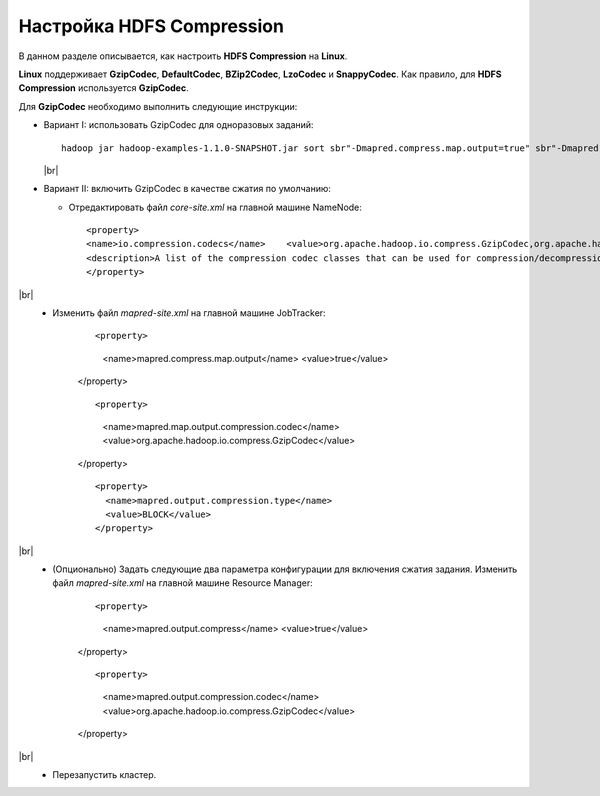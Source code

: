 Настройка HDFS Compression
--------------------------

.. |br| raw:: html

   <br />

В данном разделе описывается, как настроить **HDFS Compression** на **Linux**.

**Linux** поддерживает **GzipCodec**, **DefaultCodec**, **BZip2Codec**, **LzoCodec** и **SnappyCodec**. Как правило, для **HDFS Compression** используется **GzipCodec**. 

Для **GzipCodec** необходимо выполнить следующие инструкции:

+ Вариант I: использовать GzipCodec для одноразовых заданий::

    hadoop jar hadoop-examples-1.1.0-SNAPSHOT.jar sort sbr"-Dmapred.compress.map.output=true" sbr"-Dmapred.map.output.compression.codec=org.apache.hadoop.io.compress.GzipCodec"sbr "-Dmapred.output.compress=true" sbr"-Dmapred.output.compression.codec=org.apache.hadoop.io.compress.GzipCodec"sbr -outKey org.apache.hadoop.io.Textsbr -outValue org.apache.hadoop.io.Text input output 
  
  |br|
  
+ Вариант II: включить GzipCodec в качестве сжатия по умолчанию:  

  + Отредактировать файл *core-site.xml* на главной машине NameNode:
    
    ::
    
    <property>
    <name>io.compression.codecs</name>    <value>org.apache.hadoop.io.compress.GzipCodec,org.apache.hadoop.io.compress.DefaultCodec,com.hadoop.compression.lzo.LzoCodec,org.apache.hadoop.io.compress.SnappyCodec</value>
    <description>A list of the compression codec classes that can be used for compression/decompression.</description>
    </property>
    
|br|
   + Изменить файл *mapred-site.xml* на главной машине JobTracker:
      ::
      
      <property>
        <name>mapred.compress.map.output</name>
        <value>true</value>
      </property>
    
      ::
      
      <property>
        <name>mapred.map.output.compression.codec</name>
        <value>org.apache.hadoop.io.compress.GzipCodec</value>
      </property> 
 
      ::
      
       <property>
         <name>mapred.output.compression.type</name>
         <value>BLOCK</value>
       </property>
 
      
|br|
   + (Опционально) Задать следующие два параметра конфигурации для включения сжатия задания. Изменить файл *mapred-site.xml* на главной машине Resource Manager:
      
      ::
      
      <property>
        <name>mapred.output.compress</name>
        <value>true</value>
      </property>
    
      ::
      
      <property>
        <name>mapred.output.compression.codec</name>
        <value>org.apache.hadoop.io.compress.GzipCodec</value>
      </property>
 
      
|br|
   + Перезапустить кластер.   


   
  



















